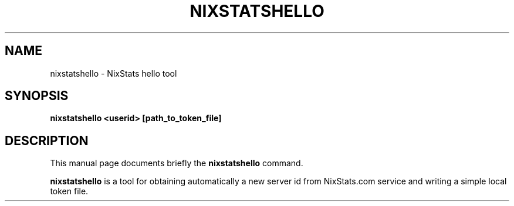 .\"                                      Hey, EMACS: -*- nroff -*-
.\"
.\" First parameter, NAME, should be all caps
.\" Second parameter, SECTION, should be 1-8, maybe w/ subsection
.\" other parameters are allowed: see man(7), man(1)
.TH NIXSTATSHELLO 1 "December 27, 2016"
.\" Please adjust this date whenever revising the manpage.
.\"
.\" Some roff macros, for reference:
.\" .nh        disable hyphenation
.\" .hy        enable hyphenation
.\" .ad l      left justify
.\" .ad b      justify to both left and right margins
.\" .nf        disable filling
.\" .fi        enable filling
.\" .br        insert line break
.\" .sp <n>    insert n+1 empty lines
.\" for manpage-specific macros, see man(7)
.SH NAME
nixstatshello \- NixStats hello tool
.SH SYNOPSIS
.B nixstatshello <userid> [path_to_token_file]
.SH DESCRIPTION
This manual page documents briefly the
.B nixstatshello
command.
.PP
.\" TeX users may be more comfortable with the \fB<whatever>\fP and
.\" \fI<whatever>\fP escape sequences to invode bold face and italics,
.\" respectively.
\fBnixstatshello\fP is a tool for obtaining automatically a new server id from
NixStats.com service and writing a simple local token file.

